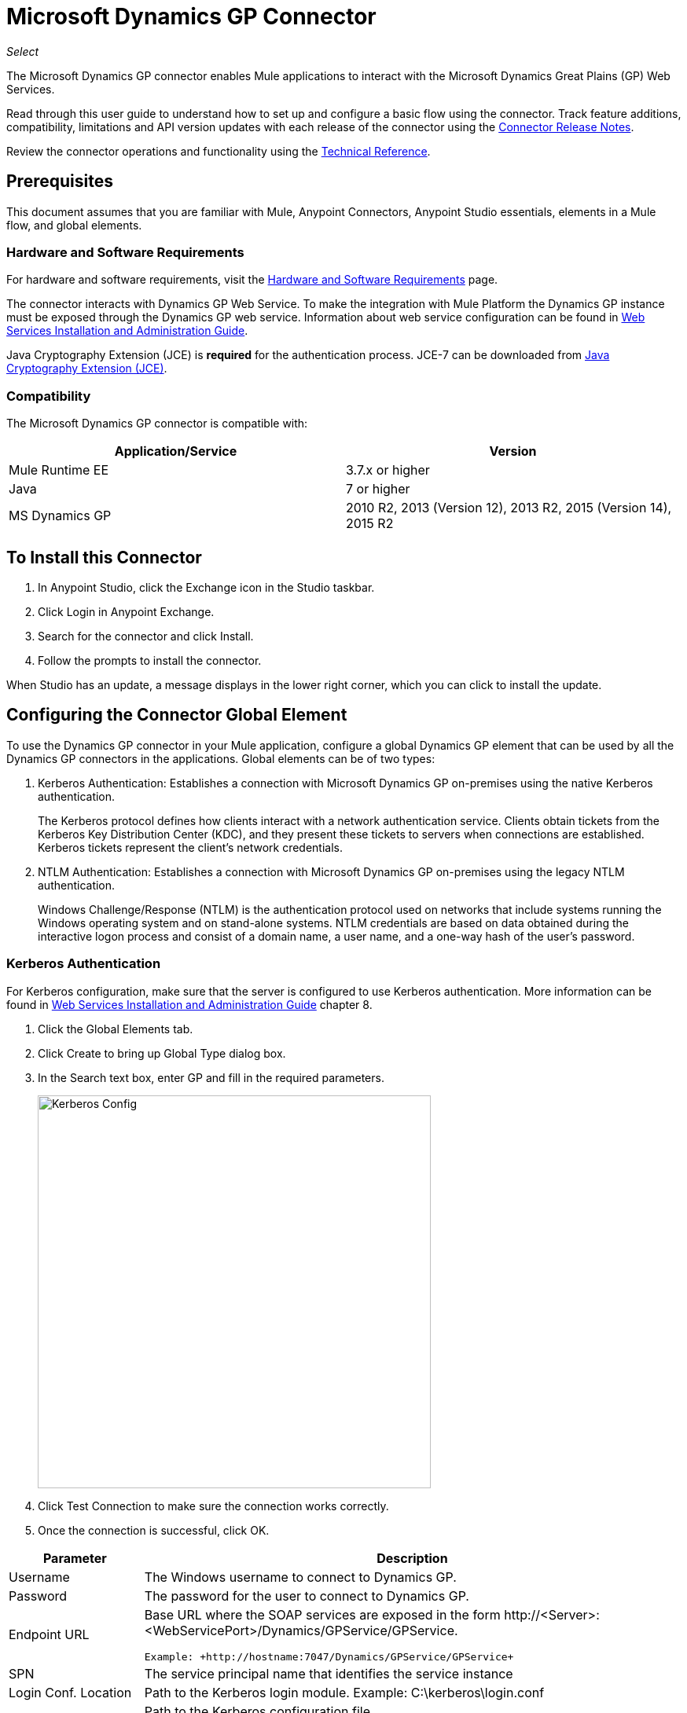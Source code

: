 = Microsoft Dynamics GP Connector
:keywords: anypoint studio, connector, endpoint, dynamics-gp
:imagesdir: ./_images

_Select_

The Microsoft Dynamics GP connector enables Mule applications to interact with the Microsoft Dynamics Great Plains (GP) Web Services.

Read through this user guide to understand how to set up and configure a basic flow using the connector. Track feature additions, compatibility, limitations and API version updates with each release of the connector using the link:/release-notes/microsoft-dynamics-gp-connector-release-notes[Connector Release Notes]. 

Review the connector operations and functionality using the link:https://mulesoft.github.io/ms-dynamics-gp-connector/[Technical Reference].


== Prerequisites

This document assumes that you are familiar with Mule, Anypoint Connectors, 
Anypoint Studio essentials, elements in a Mule flow, and global elements.


=== Hardware and Software Requirements

For hardware and software requirements, visit the link:/mule-user-guide/v/3.9/hardware-and-software-requirements[Hardware and Software Requirements] page.

The connector interacts with Dynamics GP Web Service. To make the integration with Mule Platform the Dynamics GP instance must be exposed through the
Dynamics GP web service. Information about web service configuration can be found in http://download.microsoft.com/download/3/8/D/38D2BF76-1A06-46BA-B9CD-4283FEDD7447/WSInstallAdminGuide.pdf[Web Services Installation and Administration Guide].

Java Cryptography Extension (JCE) is *required* for the authentication process. JCE-7 can be downloaded from  link:http://www.oracle.com/technetwork/java/javase/downloads/jce-7-download-432124.html[Java Cryptography Extension (JCE)].


=== Compatibility

The Microsoft Dynamics GP connector is compatible with:

[options="header"]
|===
|Application/Service|Version
|Mule Runtime EE |3.7.x or higher
|Java|7 or higher
|MS Dynamics GP | 2010 R2, 2013 (Version 12), 2013 R2, 2015 (Version 14), 2015 R2
|===

== To Install this Connector

. In Anypoint Studio, click the Exchange icon in the Studio taskbar.
. Click Login in Anypoint Exchange.
. Search for the connector and click Install.
. Follow the prompts to install the connector.

When Studio has an update, a message displays in the lower right corner, which you can click to install the update.

== Configuring the Connector Global Element

To use the Dynamics GP connector in your Mule application, configure a global
Dynamics GP element that can be used by all the Dynamics GP connectors in the applications. Global elements can be of two types:

. Kerberos Authentication: Establishes a connection with Microsoft Dynamics GP on-premises using the native Kerberos authentication.
+
The Kerberos protocol defines how clients interact with a network authentication service. Clients obtain tickets from the Kerberos Key Distribution Center (KDC), and they present these tickets to servers when connections are established. Kerberos tickets represent the client's network credentials.
+
. NTLM Authentication: Establishes a connection with Microsoft Dynamics GP on-premises using the legacy NTLM authentication.
+
Windows Challenge/Response (NTLM) is the authentication protocol used on networks that include systems running the Windows operating system and on stand-alone systems. NTLM credentials are based on data obtained during the interactive logon process and consist of a domain name, a user name, and a one-way hash of the user's password.

=== Kerberos Authentication

For Kerberos configuration, make sure that the server is configured to use Kerberos authentication. More information can be found in http://download.microsoft.com/download/3/8/D/38D2BF76-1A06-46BA-B9CD-4283FEDD7447/WSInstallAdminGuide.pdf[Web Services Installation and Administration Guide] chapter 8.

. Click the Global Elements tab.
. Click Create to bring up Global Type dialog box.
. In the Search text box, enter GP and fill in the required parameters.
+
image:gp-kerberos-connection-config.png[Kerberos Config,500,500]
+
. Click Test Connection to make sure the connection works correctly.
. Once the connection is successful, click OK.

[%header,cols="20a,80a"]
|===
|Parameter |Description
|Username |The Windows username to connect to Dynamics GP.
|Password |The password for the user to connect to Dynamics GP.
|Endpoint URL |Base URL where the SOAP services are exposed in the form +http://<Server>:<WebServicePort>/Dynamics/GPService/GPService+. +

 Example: +http://hostname:7047/Dynamics/GPService/GPService+
|SPN |The service principal name that identifies the service instance
|Login Conf. Location |Path to the Kerberos login module.
 Example: C:\kerberos\login.conf
|Krb5 Conf. Location |Path to the Kerberos configuration file.

 Example: C\kerberos\krb5.conf
|===

Following is a sample of the Kerberos configuration file:

[source,example,linenums]
----
[libdefaults]
default_realm = MYREALM.COM

[realms]
MYREALM.COM = {
 kdc = mydomaincontroller.myrealm.com
 default_domain = MYREALM.COM
}

[domain_realm]
.myrealm.com = MYREALM.COM
myrealm.com = MYREALM.COM
----

The realm and default_domain are case-sensitive and must be specified exactly as defined in Active Directory. Receiving an error during Test Connection stating “Message stream modified (41)” indicates that the domain name is not correctly formed.

More information on how to create the Kerberos configuration file can be found in the link:http://web.mit.edu/kerberos/krb5-devel/doc/admin/conf_files/krb5_conf.html[MIT Kerberos Documentation].

The Kerberos login module (Krb5LoginModule) can be tuned with scenario-specific configurations by defining a JAAS login configuration file. Following is a sample of the JAAS login configuration file for the Kerberos login module:

[source,java,linenums]
----
Kerberos {
    com.sun.security.auth.module.Krb5LoginModule required
    debug=true
    refreshKrb5Config=true;
};
----

More information on how to create the JAAS login configuration file for the Kerberos login module can be found at link:http://docs.oracle.com/javase/7/docs/jre/api/security/jaas/spec/com/sun/security/auth/module/Krb5LoginModule.html[Krb5LoginModule].

=== NTLM Authentication

. Click the Global Elements tab.
. Click Create to bring up Global Type dialog box.
. In the Search text box, enter GP and fill in the required parameters.
+
image:gp-ntlm-connection-config.png[NTLM Config,500,500]
+
. Click Test Connection to make sure the connection works correctly.
. Once the connection is successful, click OK.

[%header%autowidth.spread]
|===
|Parameter |Description
|Username |The Windows username to connect to Dynamics GP. *Important:* The user must be in the same domain as Dynamics GP and cannot be a local account, it must be a domain account.
|Password |The password for the user to connect to Dynamics GP.
|Endpoint |Base URL where the SOAP services are exposed in the form: +
`+http://<Server>:<WebServicePort>/DynamicsGPWebServices/DynamicsGPService.asmx+`

Example: `+http://hostname:7047/DynamicsGPWebServices/DynamicsGPService.asmx+`
|Domain |Domain of the Dynamics GP instance.
|===

== Using the Connector

See a full list of operations for any version of the connector, see the link:https://msdn.microsoft.com/en-us/library/cc508424.aspx[Microsoft Method Reference].

=== Connector Namespace and Schema

When designing your application in Studio, the act of dragging the connector from the palette onto the Anypoint Studio canvas automatically populates the XML code with the connector namespace and schema location.

* Namespace: `+http://www.mulesoft.org/schema/mule/dynamicsgp+`
* Schema Location: `+http://www.mulesoft.org/schema/mule/dynamicsgp/current/mule-dynamicsgp.xsd+`

If you are manually coding the Mule application in Studio's XML editor or other text editor, define the namespace and schema location in the header of your Configuration XML, inside the `<mule>` tag.

[source, xml,linenums]
----
<mule xmlns="http://www.mulesoft.org/schema/mule/core"
      xmlns:xsi="http://www.w3.org/2001/XMLSchema-instance"
      xmlns:dynamicsgp="http://www.mulesoft.org/schema/mule/dynamicsgp"
      xsi:schemaLocation="
               http://www.mulesoft.org/schema/mule/core
               http://www.mulesoft.org/schema/mule/core/current/mule.xsd
               http://www.mulesoft.org/schema/mule/dynamicsgp
               http://www.mulesoft.org/schema/mule/dynamicsgp/current/mule-dynamicsgp.xsd">

      <!-- put your global configuration elements and flows here -->
</mule>
----


=== Using the Connector in a Mavenized Mule App

If you are coding a Mavenized Mule application, include this XML snippet in your pom.xml file.

[source,xml,linenums]
----
<dependency>
  <groupId>org.mule.modules</groupId>
  <artifactId>ms-dynamics-gp-connector</artifactId>
  <version>1.0.0</version>
</dependency>
----

Inside the `<version>` tags, put the desired version number, the word `RELEASE` for the latest release, or `SNAPSHOT` for the latest available version.


== Demo Mule Applications Using Connector

You can download fully functional demo applications using the Dynamics GP connector from link:http://mulesoft.github.io/ms-dynamics-gp-connector/[this link].

=== Example Use Case

This set of use cases describe how to create a Mule application to use Microsoft Dynamics GP CRUD operations using either Kerberos or NTLM authentication.

==== Create Customer

. Drag an HTTP Listener element to the canvas and use the default configuration but with the path set to `/createCustomer`.
. Drag a Transform Message element next to the HTTP Listener, and enter:
+
[source,dataweave,linenums]
----
%dw 1.0
%output application/java
---
{
	context: {
		organizationKey: {
			id: inboundProperties."http.query.params".companyKeyID
		}  as :object {
	class : "org.mule.modules.dynamics.gp.api.entity.CompanyKey"
	}
	},
	customer: {
		key: {
			id: inboundProperties."http.query.params".customerKeyID
		},
		name: inboundProperties."http.query.params".customerName
	}
} as :object {
	class : "org.mule.modules.dynamics.gp.api.param.CreateCustomerParams"
}
----
+
. Drag a Microsoft Dynamics GP connector next to the Transform Message.
. Set its configuration to NTLM or Kerberos Connection and fill the required fields, this applies to all the other Dynamics GP connectors that are dragged into the flows.
. Select the operation Create Customer. Leave the Entity Reference as is.
. Drag a Set Payload element next to the Connector and set its value as `"Success"`.

==== Get Customer

. Drag from the Mule Palette a HTTP Listener element to the canvas and use the default configuration but with the path set to `/getCustomer`.
. Drag a Transform Message element next to the HTTP Listener and write:
+
[source,dataweave,linenums]
----
%dw 1.0
%output application/java
---
{
	context: {
		organizationKey: {
			id: inboundProperties."http.query.params".companyKeyID
		}  as :object {
	class : "org.mule.modules.dynamics.gp.api.entity.CompanyKey"
	}
	},

	key: {
		id: inboundProperties."http.query.params".customerKeyID
	}
} as :object {
	class : "org.mule.modules.dynamics.gp.api.param.GetCustomerByKeyParams"
}
----
+
. Drag a Microsoft Dynamics GP connector next to the Transform Message.
. Select the operation Get Customer By Key. Leave the Entity Reference as it is.
. Drag an Object to JSON element next to the connector and leave it as it is.

==== Update Customer

. Drag from the Mule Palette a *HTTP Listener* element to the canvas and use the default configuration but with the path set to `/updateCustomer`.
. Drag a Transform Message element next to the HTTP Listener, and enter:
+
[source,dataweave,linenums]
----
%dw 1.0
%output application/java
---
{
	context: {
		organizationKey: {
			id: inboundProperties."http.query.params".companyKeyID
		} as :object {
    class : "org.mule.modules.dynamics.gp.api.entity.CompanyKey"
    }
	},
	key: {
		id: inboundProperties."http.query.params".keyId
	}
} as :object {
	class : "org.mule.modules.dynamics.gp.api.param.GetCustomerByKeyParams"
}
----
+
. Drag a Microsoft Dynamics GP connector next to the Transform Message.
. Select the Get Customer By Key operation. Leave the Entity Reference as is.
. Drag a Transform Message element next to the connector, and enter:
+
[source,dataweave,linenums]
----
%dw 1.0
%output application/java
---
{
	context: {
		organizationKey: {
			id: inboundProperties."http.query.params".companyKeyID
		} as :object {
    class : "org.mule.modules.dynamics.gp.api.entity.CompanyKey"
    }
	},
	customer: {
		comment1: flowVars.UpdatedComment,
		key: {
			id: payload.key.id
		},
		name: payload.name
	}
} as :object {
	class : "org.mule.modules.dynamics.gp.api.param.UpdateCustomerParams"
}
----
+
. Drag a Microsoft Dynamics GP connector next to the Transform Message.
. Select the Update Customer operation. Leave the Entity Reference as is.
. Drag a Set Payload element next to the Connector and set its value to `"Success"`.

==== Delete Customer

. Drag from the Mule Palette a *HTTP Listener* element to the canvas and use the default configuration but with the path set to `/deleteCustomer`.
. Drag a *Transform Message* element next to the HTTP Listener, and enter:
+
[source,dataweave,linenums]
----
%dw 1.0
%output application/java
---
{
	context: {
		organizationKey: {
			id: inboundProperties."http.query.params".companyKeyID
		} as :object {
	class : "org.mule.modules.dynamics.gp.api.entity.CompanyKey"
	}
	},
	key: {
		id: inboundProperties."http.query.params".customerKeyID
	}
} as :object {
	class : "org.mule.modules.dynamics.gp.api.param.DeleteCustomerParams"
}
----
+
. Drag a Microsoft Dynamics GP connector next to the Transform Message.
. Select the Delete Customer operation. Leave the Entity Reference as is.
. Drag a Set Payload element next to the connector and set its value to `"Success"`.

==== Get Customer List

. Drag an HTTP Listener element to the canvas and use the default configuration but with the path set to `/getCustomerList`.
. Drag a Transform Message element next to the HTTP Listener, and enter:
+
[source,dataweave,linenums]
----
%dw 1.0
%output application/java
---
{
	context: {
		organizationKey: {
			id: inboundProperties."http.query.params".companyKeyID
		} as :object {
	class : "org.mule.modules.dynamics.gp.api.entity.CompanyKey"
	}
	},
	criteria: {
		name: {
			like: inboundProperties."http.query.params".like
		}
	}
} as :object {
	class : "org.mule.modules.dynamics.gp.api.param.GetCustomerListParams"
}
----
+
. Drag a Microsoft Dynamics GP connector next to the Transform Message.
. Select the Get Customer List operation. Leave the Entity Reference as is.
. Drag an Object to JSON element next to the connector and leave it as is.

=== Example Use Case - XML

Paste this into Anypoint Studio to interact with the example use case application discussed in this guide.

[source,xml,linenums]
----
<?xml version="1.0" encoding="UTF-8"?>

<mule xmlns:json="http://www.mulesoft.org/schema/mule/json"
      xmlns:metadata="http://www.mulesoft.org/schema/mule/metadata"
      xmlns:dynamicsgp="http://www.mulesoft.org/schema/mule/dynamicsgp"
      xmlns:dw="http://www.mulesoft.org/schema/mule/ee/dw" xmlns:http="http://www.mulesoft.org/schema/mule/http"
      xmlns:mulexml="http://www.mulesoft.org/schema/mule/xml"
      xmlns:tracking="http://www.mulesoft.org/schema/mule/ee/tracking" xmlns="http://www.mulesoft.org/schema/mule/core"
      xmlns:doc="http://www.mulesoft.org/schema/mule/documentation"
      xmlns:spring="http://www.springframework.org/schema/beans"
      xmlns:xsi="http://www.w3.org/2001/XMLSchema-instance"
      xsi:schemaLocation="http://www.springframework.org/schema/beans http://www.springframework.org/schema/beans/spring-beans-current.xsd
http://www.mulesoft.org/schema/mule/core http://www.mulesoft.org/schema/mule/core/current/mule.xsd
http://www.mulesoft.org/schema/mule/http http://www.mulesoft.org/schema/mule/http/current/mule-http.xsd
http://www.mulesoft.org/schema/mule/ee/dw http://www.mulesoft.org/schema/mule/ee/dw/current/dw.xsd
http://www.mulesoft.org/schema/mule/dynamicsgp http://www.mulesoft.org/schema/mule/dynamicsgp/current/mule-dynamicsgp.xsd
http://www.mulesoft.org/schema/mule/xml http://www.mulesoft.org/schema/mule/xml/current/mule-xml.xsd
http://www.mulesoft.org/schema/mule/ee/tracking http://www.mulesoft.org/schema/mule/ee/tracking/current/mule-tracking-ee.xsd
http://www.mulesoft.org/schema/mule/json http://www.mulesoft.org/schema/mule/json/current/mule-json.xsd">
    <http:listener-config name="HTTP_Listener_Configuration" host="0.0.0.0" port="8082"
                          doc:name="HTTP Listener Configuration"/>
    <dynamicsgp:config-kerberos name="Dynamics_GP__Kerberos_Connection" username="${gp-kerberos.username}" password="${gp-kerberos.password}" endpoint="${gp-kerberos.endpoint}" spn="${gp-kerberos.spn}" loginConfLocation="${gp-kerberos.loginConfLocation}" krb5ConfLocation="${gp-kerberos.krb5ConfLocation}" doc:name="Microsoft Dynamics GP: Kerberos Connection"/>
    <flow name="CreateCustomer">
        <http:listener config-ref="HTTP_Listener_Configuration" path="/createCustomer"
                       doc:name="/createCustomer"/>
        <dw:transform-message doc:name="Set Create Request">
            <dw:set-payload><![CDATA[%dw 1.0
%output application/java
---
{
	context: {
		organizationKey: {
			id: inboundProperties."http.query.params".companyKeyID
		}  as :object {
	class : "org.mule.modules.dynamics.gp.api.entity.CompanyKey"
	}
	},
	customer: {
		key: {
			id: inboundProperties."http.query.params".customerKeyID
		},
		name: inboundProperties."http.query.params".customerName
	}
} as :object {
	class : "org.mule.modules.dynamics.gp.api.param.CreateCustomerParams"
}]]></dw:set-payload>
        </dw:transform-message>
        <dynamicsgp:create-customer config-ref="Dynamics_GP__Kerberos_Connection"
                                    doc:name="Create Customer" params-ref="#[payload]"/>
        <set-payload value="&quot;Success&quot;" doc:name="Set Payload"/>
    </flow>
    <flow name="GetCustomer">
        <http:listener config-ref="HTTP_Listener_Configuration" path="/getCustomer"
                       doc:name="/getCustomer"/>
        <dw:transform-message doc:name="Set Get Request">
            <dw:set-payload><![CDATA[%dw 1.0
%output application/java
---
{
	context: {
		organizationKey: {
			id: inboundProperties."http.query.params".companyKeyID
		}  as :object {
	class : "org.mule.modules.dynamics.gp.api.entity.CompanyKey"
	}
	},

	key: {
		id: inboundProperties."http.query.params".customerKeyID
	}
} as :object {
	class : "org.mule.modules.dynamics.gp.api.param.GetCustomerByKeyParams"
}]]></dw:set-payload>
        </dw:transform-message>
        <dynamicsgp:get-customer-by-key config-ref="Dynamics_GP__Kerberos_Connection" params-ref="#[payload]" doc:name="Get Customer By Key"/>
        <json:object-to-json-transformer doc:name="Object to JSON"/>
    </flow>
    <flow name="UpdateCustomer">
        <http:listener config-ref="HTTP_Listener_Configuration" path="/updateCustomer"
                       doc:name="/updateCustomer"/>
        <set-variable variableName="UpdatedComment" value="#[message.inboundProperties.'http.query.params'.updatedComment]" doc:name="UpdatedComment"/>
        <dw:transform-message doc:name="Set GetByKey Request">
            <dw:set-payload><![CDATA[%dw 1.0
%output application/java
---
{
	context: {
		organizationKey: {
			id: inboundProperties."http.query.params".companyKeyID
		} as :object {
    class : "org.mule.modules.dynamics.gp.api.entity.CompanyKey"
    }
	},
	key: {
		id: inboundProperties."http.query.params".keyId
	}
} as :object {
	class : "org.mule.modules.dynamics.gp.api.param.GetCustomerByKeyParams"
}]]></dw:set-payload>
        </dw:transform-message>
        <dynamicsgp:get-customer-by-key config-ref="Dynamics_GP__Kerberos_Connection" doc:name="Get Customer by Key"
                                        params-ref="#[payload]"/>
        <dw:transform-message doc:name="Set Update Request">
            <dw:set-payload><![CDATA[%dw 1.0
%output application/java
---
{
	context: {
		organizationKey: {
			id: inboundProperties."http.query.params".companyKeyID
		} as :object {
    class : "org.mule.modules.dynamics.gp.api.entity.CompanyKey"
    }
	},
	customer: {
		comment1: flowVars.UpdatedComment,
		key: {
			id: payload.key.id
		},
		name: payload.name
	}
} as :object {
	class : "org.mule.modules.dynamics.gp.api.param.UpdateCustomerParams"
}]]></dw:set-payload>
        </dw:transform-message>
        <dynamicsgp:update-customer config-ref="Dynamics_GP__Kerberos_Connection" params-ref="#[payload]" doc:name="Update Customer"/>
        <set-payload value="&quot;Success&quot;" doc:name="Set Payload"/>
    </flow>
    <flow name="DeleteCustomer">
        <http:listener config-ref="HTTP_Listener_Configuration" path="/deleteCustomer"
                       doc:name="/deleteCustomer"/>
        <dw:transform-message doc:name="Set Delete Request">
            <dw:set-payload><![CDATA[%dw 1.0
%output application/java
---
{
	context: {
		organizationKey: {
			id: inboundProperties."http.query.params".companyKeyID
		} as :object {
	class : "org.mule.modules.dynamics.gp.api.entity.CompanyKey"
	}
	},
	key: {
		id: inboundProperties."http.query.params".customerKeyID
	}
} as :object {
	class : "org.mule.modules.dynamics.gp.api.param.DeleteCustomerParams"
}]]></dw:set-payload>
        </dw:transform-message>
        <dynamicsgp:delete-customer config-ref="Dynamics_GP__Kerberos_Connection" params-ref="#[payload]" doc:name="Delete Customer"/>
        <set-payload value="&quot;Success&quot;" doc:name="Set Payload"/>
    </flow>
    <flow name="GetCustomerList">
        <http:listener config-ref="HTTP_Listener_Configuration" path="/getCustomerList" doc:name="/getCustomerList"/>
        <dw:transform-message doc:name="Set GetList Request">
            <dw:set-payload><![CDATA[%dw 1.0
%output application/java
---
{
	context: {
		organizationKey: {
			id: inboundProperties."http.query.params".companyKeyID
		} as :object {
	class : "org.mule.modules.dynamics.gp.api.entity.CompanyKey"
	}
	},
	criteria: {
		name: {
			like: inboundProperties."http.query.params".like
		}
	}
} as :object {
	class : "org.mule.modules.dynamics.gp.api.param.GetCustomerListParams"
}]]></dw:set-payload>
        </dw:transform-message>
        <dynamicsgp:get-customer-list config-ref="Dynamics_GP__Kerberos_Connection" doc:name="Get Customer List"
                                      params-ref="#[payload]"/>
        <json:object-to-json-transformer doc:name="Object to JSON"/>
    </flow>

</mule>
----

== See Also

* Access the link:/release-notes/microsoft-dynamics-gp-connector-release-notes[Microsoft Dynamics GP Connector Release Notes].
* Learn how to link:/anypoint-studio/v/6/import-asset-exchange-task[To Import an Asset from Exchange].
* Access the MuleSoft link:http://forums.mulesoft.com/[Forum] to pose questions and get help from the community of users.
* To access expert Support team, link:http://www.mulesoft.com/mule-esb-subscription[subscribe] to Mule Enterprise and log in to the link:http://www.mulesoft.com/support-login[Customer Portal].
